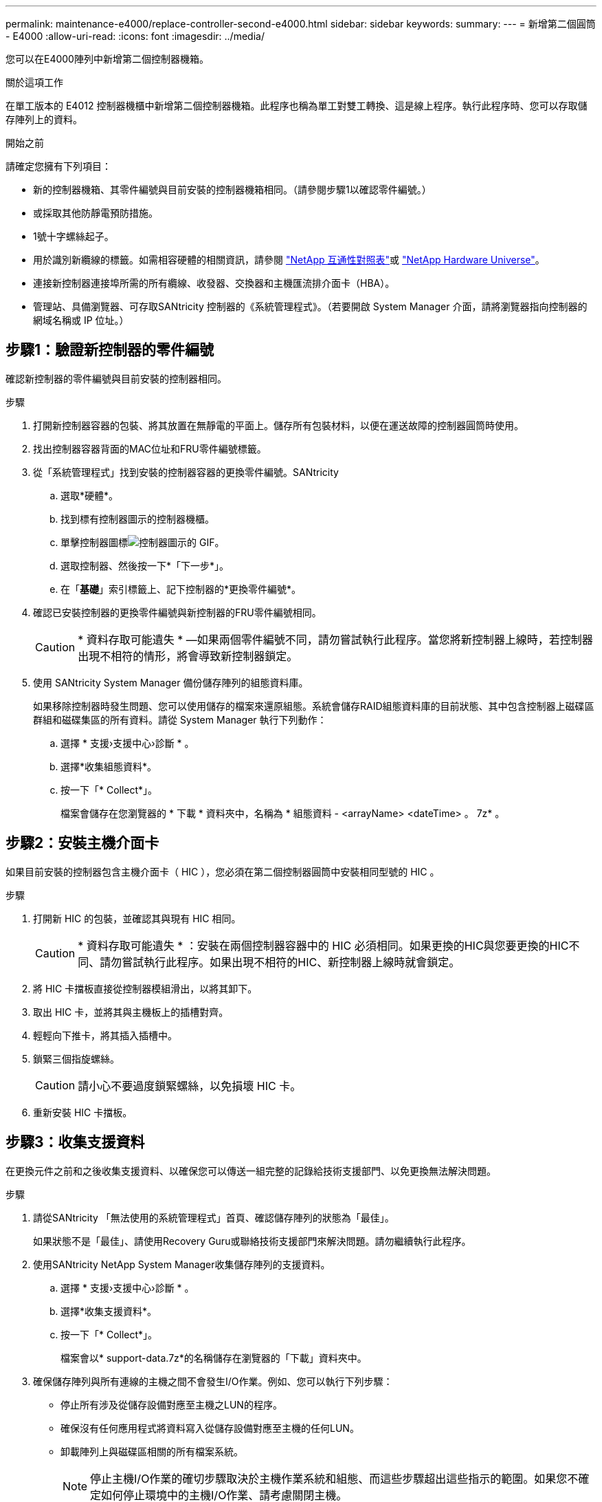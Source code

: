 ---
permalink: maintenance-e4000/replace-controller-second-e4000.html 
sidebar: sidebar 
keywords:  
summary:  
---
= 新增第二個圓筒 - E4000
:allow-uri-read: 
:icons: font
:imagesdir: ../media/


[role="lead"]
您可以在E4000陣列中新增第二個控制器機箱。

.關於這項工作
在單工版本的 E4012 控制器機櫃中新增第二個控制器機箱。此程序也稱為單工對雙工轉換、這是線上程序。執行此程序時、您可以存取儲存陣列上的資料。

.開始之前
請確定您擁有下列項目：

* 新的控制器機箱、其零件編號與目前安裝的控制器機箱相同。（請參閱步驟1以確認零件編號。）
* 或採取其他防靜電預防措施。
* 1號十字螺絲起子。
* 用於識別新纜線的標籤。如需相容硬體的相關資訊，請參閱 https://mysupport.netapp.com/NOW/products/interoperability["NetApp 互通性對照表"]或 http://hwu.netapp.com/home.aspx["NetApp Hardware Universe"]。
* 連接新控制器連接埠所需的所有纜線、收發器、交換器和主機匯流排介面卡（HBA）。
* 管理站、具備瀏覽器、可存取SANtricity 控制器的《系統管理程式》。（若要開啟 System Manager 介面，請將瀏覽器指向控制器的網域名稱或 IP 位址。）




== 步驟1：驗證新控制器的零件編號

確認新控制器的零件編號與目前安裝的控制器相同。

.步驟
. 打開新控制器容器的包裝、將其放置在無靜電的平面上。儲存所有包裝材料，以便在運送故障的控制器圓筒時使用。
. 找出控制器容器背面的MAC位址和FRU零件編號標籤。
. 從「系統管理程式」找到安裝的控制器容器的更換零件編號。SANtricity
+
.. 選取*硬體*。
.. 找到標有控制器圖示的控制器機櫃。
.. 單擊控制器圖標image:../media/sam1130_ss_hardware_controller_icon_maint-e2800.gif["控制器圖示的 GIF"]。
.. 選取控制器、然後按一下*「下一步*」。
.. 在「*基礎*」索引標籤上、記下控制器的*更換零件編號*。


. 確認已安裝控制器的更換零件編號與新控制器的FRU零件編號相同。
+

CAUTION: * 資料存取可能遺失 * —如果兩個零件編號不同，請勿嘗試執行此程序。當您將新控制器上線時，若控制器出現不相符的情形，將會導致新控制器鎖定。

. 使用 SANtricity System Manager 備份儲存陣列的組態資料庫。
+
如果移除控制器時發生問題、您可以使用儲存的檔案來還原組態。系統會儲存RAID組態資料庫的目前狀態、其中包含控制器上磁碟區群組和磁碟集區的所有資料。請從 System Manager 執行下列動作：

+
.. 選擇 * 支援›支援中心›診斷 * 。
.. 選擇*收集組態資料*。
.. 按一下「* Collect*」。
+
檔案會儲存在您瀏覽器的 * 下載 * 資料夾中，名稱為 * 組態資料 - <arrayName> <dateTime> 。 7z* 。







== 步驟2：安裝主機介面卡

如果目前安裝的控制器包含主機介面卡（ HIC ），您必須在第二個控制器圓筒中安裝相同型號的 HIC 。

.步驟
. 打開新 HIC 的包裝，並確認其與現有 HIC 相同。
+

CAUTION: * 資料存取可能遺失 * ：安裝在兩個控制器容器中的 HIC 必須相同。如果更換的HIC與您要更換的HIC不同、請勿嘗試執行此程序。如果出現不相符的HIC、新控制器上線時就會鎖定。

. 將 HIC 卡擋板直接從控制器模組滑出，以將其卸下。
. 取出 HIC 卡，並將其與主機板上的插槽對齊。
. 輕輕向下推卡，將其插入插槽中。
. 鎖緊三個指旋螺絲。
+

CAUTION: 請小心不要過度鎖緊螺絲，以免損壞 HIC 卡。

. 重新安裝 HIC 卡擋板。




== 步驟3：收集支援資料

在更換元件之前和之後收集支援資料、以確保您可以傳送一組完整的記錄給技術支援部門、以免更換無法解決問題。

.步驟
. 請從SANtricity 「無法使用的系統管理程式」首頁、確認儲存陣列的狀態為「最佳」。
+
如果狀態不是「最佳」、請使用Recovery Guru或聯絡技術支援部門來解決問題。請勿繼續執行此程序。

. 使用SANtricity NetApp System Manager收集儲存陣列的支援資料。
+
.. 選擇 * 支援›支援中心›診斷 * 。
.. 選擇*收集支援資料*。
.. 按一下「* Collect*」。
+
檔案會以* support-data.7z*的名稱儲存在瀏覽器的「下載」資料夾中。



. 確保儲存陣列與所有連線的主機之間不會發生I/O作業。例如、您可以執行下列步驟：
+
** 停止所有涉及從儲存設備對應至主機之LUN的程序。
** 確保沒有任何應用程式將資料寫入從儲存設備對應至主機的任何LUN。
** 卸載陣列上與磁碟區相關的所有檔案系統。
+

NOTE: 停止主機I/O作業的確切步驟取決於主機作業系統和組態、而這些步驟超出這些指示的範圍。如果您不確定如何停止環境中的主機I/O作業、請考慮關閉主機。

+

CAUTION: * 可能的資料遺失 * —如果您在 I/O 作業期間繼續執行此程序，可能會遺失資料。







== 步驟4：將組態變更為雙工

在將第二個控制器新增至控制器機櫃之前、您必須先安裝新的NVSRAM/檔案、然後使用命令列介面將儲存陣列設定為雙工、以將組態變更為雙工。NVSRAM/檔案的雙工版本隨附SANtricity 於適用於EOSR軟體（控制器韌體）的下載檔案中。

.步驟
. 從NetApp支援網站下載最新的NVSRAM,並將其下載至您的管理用戶端。
+
.. 從 SANtricity System Manager 中，選取 * 支援›升級中心 * 。在標有SANtricity 「S16OS Software Upgrade」的區域、按一下「* NetApp SANtricity 作業系統Downloads *」。
.. 從NetApp支援網站選取* E系列SANtricity 《支援OS控制器軟體*》。
.. 依照線上指示選取您要安裝的NVSRAM版本、然後完成檔案下載。請務必選擇 NVSRAM 的雙工版本（檔案名稱結尾處有「 D 」）。
+
檔案名稱類似於：* N290X-830834-D01.DLP*



. 使用SANtricity 《Sytricity System Manager》升級檔案。
+

CAUTION: * 資料遺失或儲存陣列受損的風險 * ：升級期間請勿變更儲存陣列。維持儲存陣列的電力。

+
您可以在升級前的狀況檢查期間取消作業、但在傳輸或啟動期間無法取消。

+
** 從《系統管理程式》：SANtricity
+
... 在* SANtricity 《作業系統軟體升級*》下、按一下*「開始升級*」。
... 在* Select Controller NVSRAM/file*（選擇控制器NVSRAM*檔案）旁、按一下*瀏覽*、然後選取您下載的NVSRAM/檔案。
... 按一下* Start*（開始*）、然後確認您要執行此作業。
+
升級開始、並發生下列情況：

+
**** 升級前的健全狀況檢查隨即開始。如果升級前的狀況檢查失敗、請使用Recovery Guru或聯絡技術支援部門來解決問題。
**** 控制器檔案隨即傳輸並啟動。所需時間取決於您的儲存陣列組態。
**** 控制器會自動重新開機以套用新的設定。




** 或者、您也可以使用下列CLI命令來執行升級：
+
[listing]
----
download storageArray NVSRAM file="filename" healthCheckMelOverride=FALSE;
----
+
在此命令中 `filename`，是控制器 NVSRAM 檔案（名稱中有「 D 」的檔案）的雙工版本檔案路徑和檔案名稱。將檔案路徑和檔案名稱括在雙引號（""）內。例如：

+
[listing]
----
file="C:\downloads\N290X-830834-D01.dlp"
----


. （可選）要查看已升級內容的列表，請單擊*保存日誌*。
+
檔案會儲存在瀏覽器的「下載」資料夾中、名稱為*最新升級記錄時間戳記*。

+
** 升級控制器的NVSRAM之後、請驗證SANtricity 下列資訊：
+
*** 移至「Hardware（硬體）」頁面、確認所有元件都已顯示。
*** 前往「軟體與韌體庫存」對話方塊（前往 * 支援›升級中心 * ，然後按一下 * 軟體與韌體庫存 * 的連結）。驗證新的軟體和韌體版本。


** 當您升級控制器的NVSRAM時、任何已套用至現有的NVSRAM的自訂設定都會在啟動程序期間遺失。啟動程序完成後、您必須再次將自訂設定套用至NVSRAM.


. 使用CLI命令將儲存陣列設定變更為雙工。若要使用 CLI ，您可以在下載 CLI 套件時開啟命令提示字元。
+
** 從命令提示字元：
+
... 使用下列命令將陣列從單工切換為雙工：
+
[listing]
----
set storageArray redundancyMode=duplex;
----
... 使用下列命令重設控制器。
+
[listing]
----
reset controller [a];
----






控制器重新開機後，會顯示「 Alternate controller missing 」（替代控制器遺失）錯誤訊息。此訊息表示控制器A已成功轉換為雙工模式。此訊息會持續顯示、直到您安裝第二個控制器並連接主機纜線為止。



== 步驟5：移除控制器擋片

安裝第二個控制器之前、請先移除控制器擋片。控制器擋片安裝在只有一個控制器的控制器機櫃中。

.步驟
. 壓下控制器擋片的CAM握把上的栓鎖、直到其釋放為止、然後將CAM握把打開至右側。
. 將空白控制器外殼滑出機櫃、然後放在一旁。
+
當您移除控制器擋片時、會有一個折片移入到位、以封鎖閒置的機櫃。





== 步驟 6 ：安裝第二個控制器容器

安裝第二個控制器機箱、將單工組態變更為雙工組態。

. 如果您尚未接地、請正確接地。
. 翻轉控制器外殼、使可拆式護蓋面朝下。
. 將控制器模組的一端與機箱的開口對齊、然後將控制器模組輕推至系統的一半。
. 將CAM握把置於開啟位置時、將控制器模組穩固推入、直到它與中間背板接觸並完全就位、然後將CAM握把關閉至鎖定位置。
+

NOTE: 將控制器模組滑入機箱時、請勿過度施力、以免損壞連接器。控制器一旦安裝在機箱中、就會開始開機。

. 如果您尚未重新安裝纜線管理裝置、請重新安裝。
. 使用掛勾和迴圈固定帶將纜線綁定至纜線管理裝置。




== 步驟7：完成新增第二個控制器

完成新增第二個控制器的程序、方法是確認該控制器運作正常、重新安裝雙工NVSRAM檔、在控制器之間分散磁碟區、以及收集支援資料。

.步驟
. 將控制器置於線上。
+
.. 在 System Manager 中，瀏覽至 * 硬體 * 頁面。
.. 選擇*顯示控制器背面*。
.. 選取更換的控制器。
.. 從下拉式清單中選取*線上放置*。


. 控制器開機時、請檢查控制器LED。
+
重新建立與其他控制器的通訊時：

+
** 黃色警示LED會持續亮起。
** 主機連結LED可能會亮起、閃爍或關閉、視主機介面而定。


. 使用下列 CLI 命令，將陣列的設定從單工模式更新為雙工模式：
+
"et storageArray dancyMode=duplex；"

. 當控制器重新連線時、請確認其狀態為最佳、並檢查控制器機櫃的注意LED。
+
如果狀態不是最佳、或是有任何警示LED亮起、請確認所有纜線都已正確安裝、並檢查控制器機箱是否已正確安裝。如有必要、請移除並重新安裝控制器容器。

+

NOTE: 如果您無法解決問題、請聯絡技術支援部門。

. 使用SANtricity SKETSystem Manager重新安裝雙工版本的NVSRAM.
+
此步驟可確保兩個控制器的版本相同。

+

CAUTION: 資料遺失或損壞儲存陣列的風險—升級期間請勿變更儲存陣列。維持儲存陣列的電力。

+

NOTE: 當您使用「支援系統管理程式」安裝新的NVSRAM/R檔案時、您必須安裝SANtricity 此作業系統軟體SANtricity 。如果您已經擁有SANtricity 最新版本的作業系統軟體、則必須重新安裝該版本。

+
.. 按一下 * 硬體›支援›升級中心 * 、以確保已安裝最新版本的 SANtricity OS 。視需要安裝最新版本。
.. 在 System Manager 中，前往 * 升級中心 * 。
.. 在* SANtricity 《作業系統軟體升級*》下、按一下*「開始升級*」。
.. 按一下*瀏覽*、然後選取SANtricity 「支援作業系統」軟體檔案。
.. 按一下*瀏覽*、然後選取控制器NVSRAM/檔案。
.. 按一下* Start*（開始*）、然後確認您要執行此作業。
+
控制權作業隨即開始傳輸。



. 控制器重新開機後、可選擇在控制器A和新控制器B之間分散磁碟區
+
.. 選擇 * 儲存› Volumes （磁碟區） * 。
.. 從 All Volumes （所有磁碟區）索引標籤中，選取 * More （更多）› Change Ownership
.. 在文字方塊中輸入下列命令：「Change所有權」
+
「變更擁有權」按鈕已啟用。

.. 對於您要重新分配的每個磁碟區、請從*偏好的擁有者*清單中選取*控制器B*。
.. 按一下*變更所有權*。
+
當程序完成時、「變更Volume Ownership」（變更Volume所有權）對話方塊會顯示*偏好的擁有者*和*目前擁有者*的新值。



. 使用SANtricity NetApp System Manager收集儲存陣列的支援資料。
+
.. 選擇 * 支援›支援中心›診斷 * 。
.. 按一下「* Collect*」。
+
檔案會以* support-data.7z*的名稱儲存在瀏覽器的「下載」資料夾中。





.接下來呢？
新增第二個控制器的程序已完成。您可以恢復正常作業。
